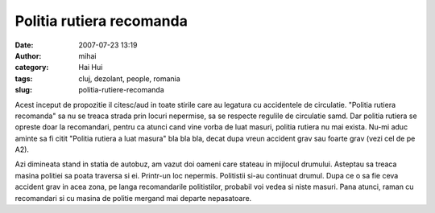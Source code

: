 Politia rutiera recomanda
#########################
:date: 2007-07-23 13:19
:author: mihai
:category: Hai Hui
:tags: cluj, dezolant, people, romania
:slug: politia-rutiere-recomanda

Acest inceput de propozitie il citesc/aud in toate stirile care au
legatura cu accidentele de circulatie. "Politia rutiera recomanda" sa nu
se treaca strada prin locuri nepermise, sa se respecte regulile de
circulatie samd. Dar politia rutiera se opreste doar la recomandari,
pentru ca atunci cand vine vorba de luat masuri, politia rutiera nu mai
exista. Nu-mi aduc aminte sa fi citit "Politia rutiera a luat masura"
bla bla bla, decat dupa vreun accident grav sau foarte grav (vezi cel de
pe A2).

Azi dimineata stand in statia de autobuz, am vazut doi oameni care
stateau in mijlocul drumului. Asteptau sa treaca masina politiei sa
poata traversa si ei. Printr-un loc nepermis. Politistii si-au continuat
drumul. Dupa ce o sa fie ceva accident grav in acea zona, pe langa
recomandarile politistilor, probabil voi vedea si niste masuri. Pana
atunci, raman cu recomandari si cu masina de politie mergand mai departe
nepasatoare.
